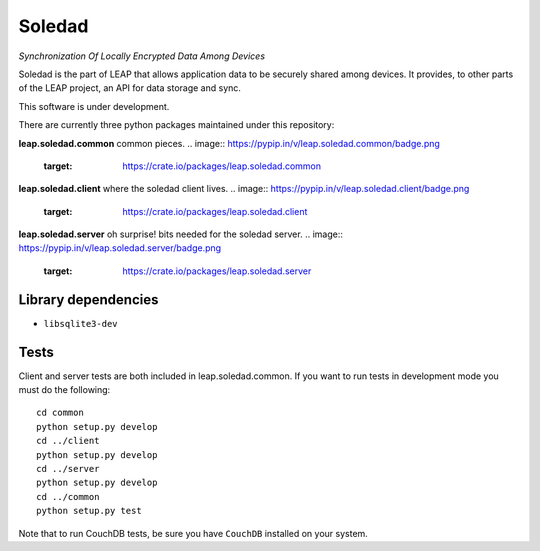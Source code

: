 Soledad 
==================================================================
*Synchronization Of Locally Encrypted Data Among Devices*

Soledad is the part of LEAP that allows application data to be
securely shared among devices. It provides, to other parts of the 
LEAP project, an API for data storage and sync.

This software is under development.

There are currently three python packages maintained under this
repository:

**leap.soledad.common** common pieces.
.. image:: https://pypip.in/v/leap.soledad.common/badge.png
        :target: https://crate.io/packages/leap.soledad.common

**leap.soledad.client** where the soledad client lives.
.. image:: https://pypip.in/v/leap.soledad.client/badge.png
        :target: https://crate.io/packages/leap.soledad.client

**leap.soledad.server** oh surprise! bits needed for the soledad server.
.. image:: https://pypip.in/v/leap.soledad.server/badge.png
        :target: https://crate.io/packages/leap.soledad.server


Library dependencies
--------------------
* ``libsqlite3-dev``

Tests
-----

Client and server tests are both included in leap.soledad.common. If you want
to run tests in development mode you must do the following::

  cd common
  python setup.py develop
  cd ../client
  python setup.py develop
  cd ../server
  python setup.py develop
  cd ../common
  python setup.py test

Note that to run CouchDB tests, be sure you have ``CouchDB`` installed on your
system.
